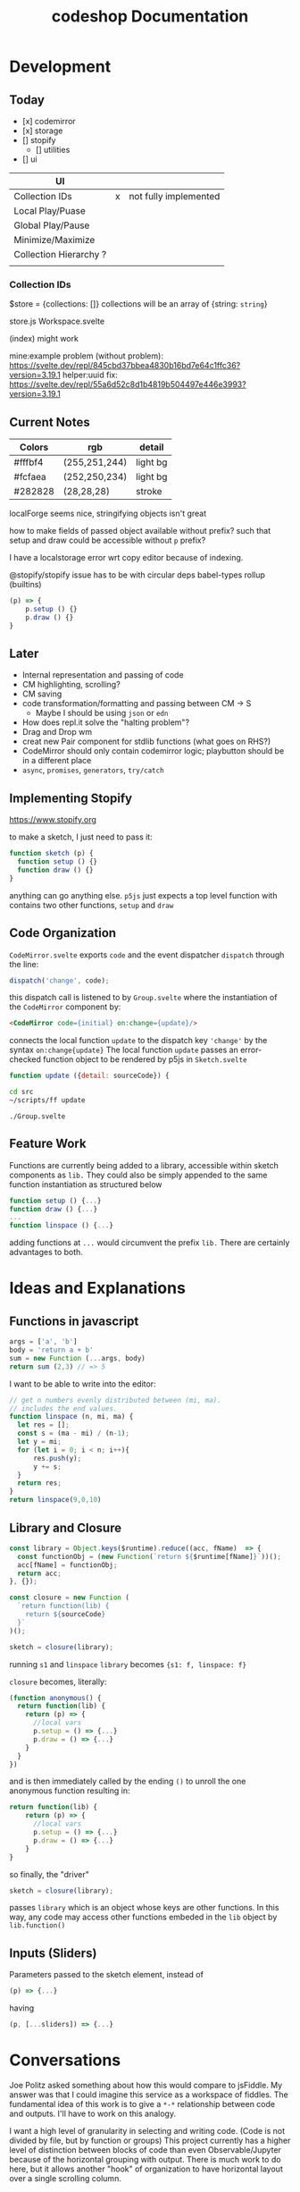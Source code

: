 #+TITLE: codeshop Documentation
* Development
** Today
- [x] codemirror
- [x] storage
- [] stopify
  - [] utilities
- [] ui

| UI                     |   |                       |
|------------------------+---+-----------------------|
| Collection IDs         | x | not fully implemented |
| Local Play/Puase       |   |                       |
| Global Play/Pause      |   |                       |
| Minimize/Maximize      |   |                       |
| Collection Hierarchy ? |   |                       |
|                        |   |                       |

*** Collection IDs
$store = {collections: []}
collections will be an array of {string: ~string~}

store.js
Workspace.svelte


(index) might work

mine:example problem (without problem):
https://svelte.dev/repl/845cbd37bbea4830b16bd7e64c1ffc36?version=3.19.1
helper:uuid fix:
https://svelte.dev/repl/55a6d52c8d1b4819b504497e446e3993?version=3.19.1





** Current Notes

| Colors  | rgb           | detail   |
|---------+---------------+----------|
| #fffbf4 | (255,251,244) | light bg |
| #fcfaea | (252,250,234) | light bg |
| #282828 | (28,28,28)    | stroke   |

localForge seems nice, stringifying objects isn't great

how to make fields of passed object available without prefix?
such that setup and draw could be accessible without ~p~ prefix?

I have a localstorage error wrt copy editor because of indexing.

@stopify/stopify
issue has to be with circular deps babel-types rollup (builtins)
#+BEGIN_SRC js
(p) => {
    p.setup () {}
    p.draw () {}
}
#+END_SRC


** Later

- Internal representation and passing of code
- CM highlighting, scrolling?
- CM saving
- code transformation/formatting and passing between CM -> S
  - Maybe I should be using =json= or =edn=
- How does repl.it solve the "halting problem"?
- Drag and Drop wm
- creat new Pair component for stdlib functions (what goes on RHS?)
- CodeMirror should only contain codemirror logic; playbutton should be in a different place
- ~async~, ~promises~, ~generators~, ~try/catch~

** Implementing Stopify
https://www.stopify.org

to make a sketch, I just need to pass it:
#+BEGIN_SRC js
function sketch (p) {
  function setup () {}
  function draw () {}
}

#+END_SRC
anything can go anything else. ~p5js~ just expects a top level function with
contains two other functions, ~setup~ and ~draw~

** Code Organization
=CodeMirror.svelte= exports ~code~ and the event dispatcher ~dispatch~ through the line:
#+begin_src js
dispatch('change', code);
#+end_src
this dispatch call is listened to by ~Group.svelte~ where the instantiation of the =CodeMirror= component by:
#+begin_src html
<CodeMirror code={initial} on:change={update}/>
#+end_src
connects the local function ~update~ to the dispatch key ~'change'~ by the syntax ~on:change{update}~
The local function ~update~ passes an error-checked function object to be rendered by p5js in =Sketch.svelte=
#+begin_src js
function update ({detail: sourceCode}) {
#+end_src

#+begin_src sh :exports both
cd src
~/scripts/ff update
#+end_src

#+RESULTS:
: ./Group.svelte

** Feature Work
Functions are currently being added to a library, accessible within sketch components as ~lib.~ They could also be simply appended to the same function instantiation as structured below
#+begin_src js
function setup () {...}
function draw () {...}
...
function linspace () {...}
#+end_src
adding functions at =...= would circumvent the prefix ~lib.~ There are certainly advantages to both.

* Ideas and Explanations
** Functions in javascript
#+begin_src js
args = ['a', 'b']
body = 'return a + b'
sum = new Function (...args, body)
return sum (2,3) // => 5
#+end_src

#+RESULTS:
: 5

I want to be able to write into the editor:
#+begin_src js
// get n numbers evenly distributed between (mi, ma).
// includes the end values.
function linspace (n, mi, ma) {
  let res = [];
  const s = (ma - mi) / (n-1);
  let y = mi;
  for (let i = 0; i < n; i++){
      res.push(y);
      y += s;
  }
  return res;
}
return linspace(9,0,10)
#+end_src

** Library and Closure
#+begin_src js
const library = Object.keys($runtime).reduce((acc, fName)  => {
  const functionObj = (new Function(`return ${$runtime[fName]}`))();
  acc[fName] = functionObj;
  return acc;
}, {});

const closure = new Function (
  `return function(lib) {
    return ${sourceCode}
  }`
)();

sketch = closure(library);
#+end_src

running ~s1~ and ~linspace~
~library~ becomes ~{s1: f, linspace: f}~

~closure~  becomes, literally:
#+begin_src js
(function anonymous() {
  return function(lib) {
    return (p) => {
      //local vars
      p.setup = () => {...}
      p.draw = () => {...}
    }
  }
})
#+end_src
and is then immediately called by the ending ~()~ to unroll the one anonymous function resulting in:
#+begin_src js
return function(lib) {
    return (p) => {
      //local vars
      p.setup = () => {...}
      p.draw = () => {...}
    }
}
#+end_src

so finally, the "driver"
#+begin_src js
sketch = closure(library);
#+end_src
passes ~library~ which is an object whose keys are other functions. In this way, any code may access other functions embeded in the ~lib~ object by ~lib.function()~

** Inputs (Sliders)
Parameters passed to the sketch element, instead of 
#+begin_src js
(p) => {...}
#+end_src
having
#+begin_src js
(p, [...sliders]) => {...}
#+end_src
* Conversations
Joe Politz asked something about how this would compare to jsFiddle. My answer was that I could imagine this service as a workspace of fiddles. The fundamental idea of this work is to give a ~*-*~ relationship between code and outputs. I'll have to work on this analogy.

I want a high level of granularity in selecting and writing code. (Code is not divided by file, but by function or groups)
This project currently has a higher level of distinction between blocks of code than even Observable/Jupyter because of the horizontal grouping with output. There is much work to do here, but it allows another "hook" of organization to have horizontal layout over a single scrolling column. 

I thought I wanted this site to be available in itself. Politz asked why and then mentioned "easy things should be easy and hard things should be possible". I don't have a good answer on why, so I should either get one or drop it. Short term I'm dropping it.

---

Observablehq.com has a "Use case" gallery. A section in the gallery is "Software Development" and has "Rapid user interface prototyping"

This is a space I want to compete in, and 2D should beat 1D. More and better interaction hooks than only a slider. Something related to sketch-n-sketch
* Auditing p5js web editor
https://editor.p5js.org/
https://github.com/processing/p5.js-web-editor



* Notes
- Observable must thread their function boxes
** Prior Art
*** Putting in All the Stops: Execution Control for JavaScript
https://jpolitz.github.io
https://pldi18.sigplan.org/details/pldi-2018-papers/25/Putting-in-All-the-Stops-Execution-Control-for-JavaScript
https://arxiv.org/pdf/1802.02974.pdf
https://www.stopify.org
** Related Services
| Service         | Site                                        |
|-----------------+---------------------------------------------|
| Observable      | https://observablehq.com                    |
| Jupyter         | https://jupyter.org                         |
| pythontutor     | http://pythontutor.com/                     |
| Ronin           | https://github.com/hundredrabbits/Ronin     |
| jsFiddle        | https://jsfiddle.net                        |
| Codepen         | https://codepen.io                          |
| codesandbox     | https://codesandbox.io                      |
| mesh            | http://mesh-spreadsheet.com/                |
| sketch-n-sketch | http://ravichugh.github.io/sketch-n-sketch/ |
| Figma Plugin    |                                             |
|                 |                                             |
** Related Technologies
- eval()
- new Function()
- localStorage
- canvas
- web workers
- async
- generators
- promises
- try/catch
- https://github.com/localForage/localForage
*** Links and code
https://developer.mozilla.org/en-US/docs/Web/API/Canvas_API
https://developer.mozilla.org/en-US/docs/Web/API/Canvas_API/Tutorial
https://simon.html5.org/dump/html5-canvas-cheat-sheet.html

 https://stackoverflow.com/a/19655815/9346730

#+begin_src js
/*
 * https://stackoverflow.com/a/19655815/9346730
 * @param fun the function to carry out in the web worker
 * @param mes the message to send to the web worker
 * @param com the function to do on completion
 * creates, dispatches & receives a web worker
 */
function wor(fun, mes, com) {
   var wor = new Worker(URL.createObjectURL(new Blob([
         'self.onmessage = ' + fun.toString()], {
         type: 'application/javascript'
   })));
   wor.postMessage(mes);
   wor.onmessage = com;
}
#+end_src

** JavaScript
http://es6-features.org/
https://javascript.info/
https://codetower.github.io/es6-features/
https://exploringjs.com/es6/
https://github.com/lukehoban/es6features
https://ponyfoo.com/articles/tagged/es6-in-depth
https://www.keithcirkel.co.uk/metaprogramming-in-es6-symbols/
http://perfectionkills.com/global-eval-what-are-the-options/

** Inspiration
Including above lists

| People          |                                                                                                                                      |
|-----------------+--------------------------------------------------------------------------------------------------------------------------------------|
| Bret Victor     | http://worrydream.com/                                                                                                               |
| Dan Amelang     | https://github.com/damelang/nile                                                                                                     |
| lab             | https://www.inkandswitch.com                                                                                                         |
| Casey Reas      | http://reas.com/compendium_text/                                                                                                     |
| Daniel Shiffman | https://natureofcode.com                                                                                                             |
| Haijun Xia      | http://www.dgp.toronto.edu/~haijunxia/                                                                                               |
| Chris Granger   | https://www.chris-granger.com/archive/                                                                                               |
|                 |                                                                                                                                      |
|-----------------+--------------------------------------------------------------------------------------------------------------------------------------|
|                 | http://www.tinlizzie.org/ometa/                                                                                                      |
|                 | https://webstrates.net                                                                                                               |
|                 | https://www.desmos.com/calculator                                                                                                    |
|                 | https://hazel.org                                                                                                                    |
|                 | http://shaunlebron.github.io/parinfer/                                                                                               |
| Amit Patel      | https://www.redblobgames.com                                                                                                         |
| Nicky Case      | https://explorabl.es                                                                                                                 |
|                 | https://jackschaedler.github.io/                                                                                                     |
|                 |                                                                                                                                      |
| Cameron Burgess | https://cameron-burgess.com                                                                                                          |
|-----------------+--------------------------------------------------------------------------------------------------------------------------------------|
| General         |                                                                                                                                      |
|                 | https://orgmode.org                                                                                                                  |
|                 | http://spacemacs.org/                                                                                                                |
| Dan Ingalls     | https://lively-next.org                                                                                                              |
| Dan Ingalls     | https://github.com/LivelyKernel                                                                                                      |
| Alan Kay        | https://en.wikipedia.org/wiki/Smalltalk                                                                                              |
|                 | https://racket-lang.org                                                                                                              |
|                 | https://sonic-pi.net                                                                                                                 |
|                 | https://rstudio.com/products/rstudio/                                                                                                |
|                 | https://github.com/jonathontoon/manifest                                                                                             |
|                 | https://www.desmos.com/calculator                                                                                                    |
| Stamper         | https://paper.dropbox.com/doc/Stamper-An-Artboard-Oriented-Programming-Environment--Au6vNXwIZXmZLgzwSjJI8E22Ag-QXtfMXshBFBNCu6iCtx2J |
|-----------------+--------------------------------------------------------------------------------------------------------------------------------------|
| Books           |                                                                                                                                      |
|                 | Edward Tufte                                                                                                                         |
|                 | Form Function & Design by Paul Jacques Grillo                                                                                        |
|                 | The Grammar of Graphics                                                                                                              |
|                 | http://shapetalkingaboutseeinganddoing.org/Shape.pdf                                                                                 |
|                 | http://www.thefunctionalart.com                                                                                                      |
|                 |                                                                                                                                      |
|-----------------+--------------------------------------------------------------------------------------------------------------------------------------|
|                 |                                                                                                                                      |
|                 | https://andymatuschak.org                                                                                                            |
|                 | http://polytrope.com/                                                                                                                |
|                 | https://hamishtodd1.github.io                                                                                                        |
|                 | http://joshuahhh.com/                                                                                                                |
|                 | https://rsnous.com                                                                                                                   |
|                 | http://www.jezzamon.com                                                                                                              |
|-----------------+--------------------------------------------------------------------------------------------------------------------------------------|
| Papers          |                                                                                                                                      |
|                 | https://marybethkery.com/projects/Verdant/variolite-supporting-exploratory-programming.pdf                                           |
|                 | https://www.stopify.org                                                                                                              |
|                 | putting out all the stops                                                                                                            |
|                 | Variolite                                                                                                                            |
|                 | Juxtapose                                                                                                                            |
|                 | Projection Boxes                                                                                                                     |
|                 | Dynamic Drawing                                                                                                                      |
|                 |                                                                                                                                      |
|                 | joe marks siggraph 1997                                                                                                              |
|                 |                                                                                                                                      |
|-----------------+--------------------------------------------------------------------------------------------------------------------------------------|
| Extra           | http://overtone.github.io/                                                                                                           |
|                 | https://monome.org                                                                                                                   |
|                 |                                                                                                                                      |
|-----------------+--------------------------------------------------------------------------------------------------------------------------------------|
| Art             |                                                                                                                                      |
|                 | http://www.dubberly.com/concept-maps/3x4grid.html                                                                                    |
|                 |                                                                                                                                      |
|                 | https://drive.google.com/file/d/0B9h469--G5OwOGVfVmUxZUQ5VzA/view                                                                    |
|                 | https://reas.com/compendium_text/                                                                                                    |
|                 | https://reas.com                                                                                                                     |
|                 | https://runemadsen.com/work/tiny-artists/                                                                                            |
|                 |                                                                                                                                      |

* Quotes
"So, with generative art, are you the author?" - Darin 2020
